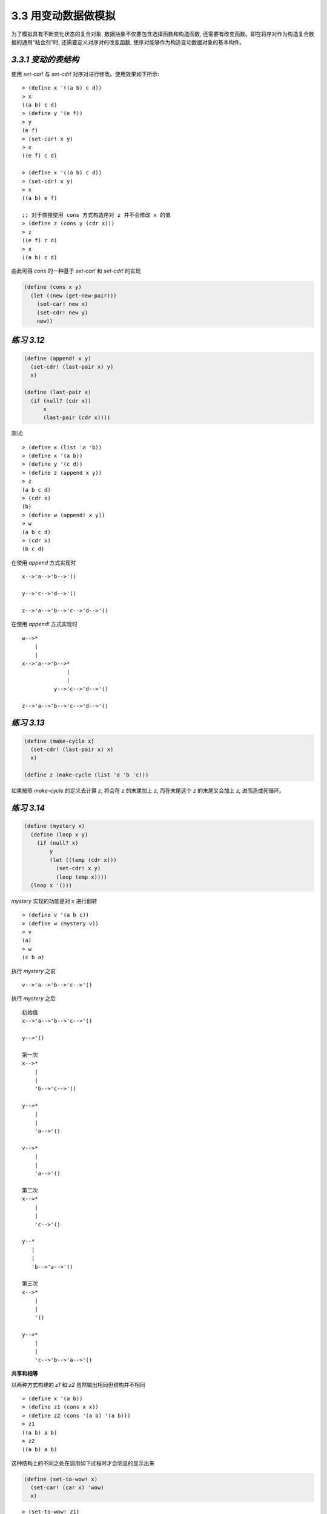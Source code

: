 3.3 用变动数据做模拟
===========================

为了模拟具有不断变化状态的复合对象, 数据抽象不仅要包含选择函数和构造函数, 还需要有改变函数。即在将序对作为构造复合数据的通用“粘合剂”时, 还需要定义对序对的改变函数, 使序对能够作为构造变动数据对象的基本构件。

*3.3.1 变动的表结构*
----------------------

使用 `set-car!` 与 `set-cdr!` 对序对进行修改。使用效果如下所示:

::

  > (define x '((a b) c d))
  > x
  ((a b) c d)
  > (define y '(e f))
  > y
  (e f)
  > (set-car! x y)
  > x
  ((e f) c d)

  > (define x '((a b) c d))
  > (set-cdr! x y)
  > x
  ((a b) e f)

  ;; 对于直接使用 cons 方式构造序对 z 并不会修改 x 的值
  > (define z (cons y (cdr x)))
  > z
  ((e f) c d)
  > x
  ((a b) c d)

由此可得 `cons` 的一种基于 `set-car!` 和 `set-cdr!` 的实现

.. code-block:: scheme

  (define (cons x y)
    (let ((new (get-new-pair)))
      (set-car! new x)
      (set-cdr! new y)
      new))

*练习 3.12*
---------------

.. code-block:: scheme

  (define (append! x y)
    (set-cdr! (last-pair x) y)
    x)

  (define (last-pair x)
    (if (null? (cdr x))
        x
        (last-pair (cdr x))))

测试:

::

  > (define x (list 'a 'b))
  > (define x '(a b))
  > (define y '(c d))
  > (define z (append x y))
  > z
  (a b c d)
  > (cdr x)
  (b)
  > (define w (append! x y))
  > w
  (a b c d)
  > (cdr x)
  (b c d)

在使用 `append` 方式实现时

::

  x-->'a-->'b-->'()

  y-->'c-->'d-->'()

  z-->'a-->'b-->'c-->'d-->'()

在使用 `append!` 方式实现时

::

  w-->*
      |
      |
  x-->'a-->'b-->*
                |
                |
            y-->'c-->'d-->'()

  z-->'a-->'b-->'c-->'d-->'()


*练习 3.13*
--------------

.. code-block:: scheme

  (define (make-cycle x)
    (set-cdr! (last-pair x) x)
    x)

  (define z (make-cycle (list 'a 'b 'c)))

如果按照 `make-cycle` 的定义去计算 `z`, 将会在 `z` 的末尾加上 `z`, 而在末尾这个 `z` 的末尾又会加上 `z`, 进而造成死循环。

*练习 3.14*
---------------

.. code-block:: scheme

  (define (mystery x)
    (define (loop x y)
      (if (null? x)
          y
          (let ((temp (cdr x)))
            (set-cdr! x y)
            (loop temp x))))
    (loop x '()))

`mystery` 实现的功能是对 `x` 进行翻转

::

  > (define v '(a b c))
  > (define w (mystery v))
  > v
  (a)
  > w
  (c b a)

执行 `mystery` 之前

::

  v-->'a-->'b-->'c-->'()

执行 `mystery` 之后

::

  初始值
  x-->'a-->'b-->'c-->'()

  y-->'()

  第一次
  x-->*
      |
      |
      'b-->'c-->'()

  y-->*
      |
      |
      'a-->'()

  v-->*
      |
      |
      'a-->'()

  第二次
  x-->*
      |
      |
      'c-->'()

  y--*
     |
     |
     'b-->'a-->'()

  第三次
  x-->*
      |
      |
      '()

  y-->*
      |
      |
      'c-->'b-->'a-->'()

**共享和相等**

以两种方式构建的 `z1` 和 `z2` 虽然输出相同但结构并不相同

::

  > (define x '(a b))
  > (define z1 (cons x x))
  > (define z2 (cons '(a b) '(a b)))
  > z1
  ((a b) a b)
  > z2
  ((a b) a b)

这种结构上的不同之处在调用如下过程时才会明显的显示出来

.. code-block:: scheme

  (define (set-to-wow! x)
    (set-car! (car x) 'wow)
    x)

::

  > (set-to-wow! z1)
  ((wow b) wow b)
  > (set-to-wow! z2)
  ((wow b) a b)

对于这种情况, 可以使用 `eq?` 来校验是否为同一个对象

::

  > (define z1 (cons x x))
  > (define z2 (cons '(a b) '(a b)))
  > (eq? (car z1) (cdr z1))
  #t
  > (eq? (car z2) (cdr z2))
  #f

*练习 3.15*
----------------

::

  调用 set-to-wow! 之前

  z1-->*-->*-->'()
      |    |
      |<---|
      |
      x-->'a-->'b-->'()

  z2-->*---->*---->'()
       |     |
       |     |
       |     |
       | y-->'a-->'b--'()
       |
   x-->'a-->'b-->'()

  调用 set-to-wow! 之后

  z1-->*-->*--'()
      |    |
      |<---|
      |
      x-->'wow-->'b-->'()

  z2-->*---->*---->'()
       |     |
       |     |
       |     |
       | y-->'a-->'b--'()
       |
   x-->'wow-->'b-->'()

*练习 3.16*
---------------

.. code-block:: scheme

  (define (count-pairs x)
    (if (not (pair? x))
        0
        (+ (count-pairs (car x))
           (count-pairs (cdr x))
           1)))

::

  > (define x '(a b c))
  > (count-pairs x)
  3
  > (define x '((a b) c))
  > (count-pairs x)
  > (define x '(((a) (b) (c))))
  > (count-pairs x)
  7

使用 *3.13* 中的 `make-cycle` 过程构造一个死循环的结构将会使 `count-pairs` 无法返回结果

*练习 3.17*
--------------------

.. code-block:: scheme

  (define (count-pairs x)
    (length (set-pairs x)))

  ;; 设定使用 result 记录已经出现过的序对
  ;; 然后遍历 pairs
  ;; 依次判断其子序对是否在 result 中是否已经出现过
  (define (set-pairs x)
    (define (not-found? pairs result)
      (if (pair? result)
          (if (equal? (car result) pairs)
              #f
              (not-found? pairs (cdr result)))
          #t))
    (define (iter pairs result)
      (if (and (pair? pairs)
               (not-found? pairs result))
          (iter (car pairs)
                (iter (cdr pairs)
                      (cons pairs result)))
          result))
    (iter x '()))

*练习 3.18*
-----------------

.. code-block:: scheme

  (define (find-cycle? x)
    (let ((y '(())))
      (define (iter pairs)
        (if (null? pairs)
            #f
            (if (equal? (car pairs) y)
                #t
                (and (set-car! pairs y)
                     (iter (cdr pairs) y)))))
      (iter x)))

测试验证

::

  > (define x '(1 2 3))
  > (find-cycle? x)
  #f
  > (set-cdr! (last-pair x) x)
  > (find-cycle? x)
  #t

*练习 3.19*
---------------

如果存在环, 则可以想像两个人在环形的操场上跑步, 速度快的人势必会在超过速度慢的人之后又在某个时间点从后面追上他, 则此时两者位置相同; 而如果是在直线的跑道上, 则速度快的人直接到了重点, 两者只在起点处在相同的位置, 其它时刻都不会在相同的位置。

因此可以设计步长分别为 1 和 2 对序对进行遍历, 看是否能出现重合, 如果出现则说明存在环。

.. code-block:: scheme

  (define (new-find-cycle? pairs)
    ;; 根据不同的步长在序对中查找对应的记录
    (define (find-next n lst)
      (cond ((= 0 n)
             lst)
            ((null? lst)
             '())
            (else (find-next (- n 1)
                             (cdr lst)))))
    ;; 迭代处理, 比较移动不同步长后得到的记录是否相同, 并由此判断是否存在环
    (define (iter x y)
      (let ((step-1 (find-next 1 x))
            (step-2 (find-next 2 y)))
        (cond ((or (null? step-1)
                   (null? step-2))
               #f)
              ((eq? step-1 step-2)
               #t)
              (else (iter step-1 step-2)))))
    (iter pairs pairs))

::

  > (define x '(1 2 3))
  > (new-find-cycle? x)
  #f
  > (set-cdr! (last-pair x) x)
  > (new-find-cycle? x)
  #t

**改变也就是赋值**

根据序对的过程表示, 同样可以为其添加赋值的功能

.. code-block:: scheme

  (define (cons x y)
    (define (set-x! v) (set! x v))
    (define (set-y! v) (set! y v))
    (define (dispatch m)
      (cond ((eq? m 'car) x)
            ((eq? m 'cdr) y)
            ((eq? m 'set-car!) set-x!)
            ((eq? m 'set-cdr!) set-y!)
            (else (error "Undefined operation: CONS" m))))
    dispatch)

  (define (car z) (z 'car))
  (define (cdr z) (z 'cdr))

  (define (set-car! z new-value)
    ((z 'set-car!) new-value)
    z)

  (define (set-cdr! z new-value)
    ((z 'set-cdr!) new-value)
    z)

*练习 3.20*
-----------------


::

  (define x (cons 1 2))

          +----------------------------+
   全局环境 |                            |
   -----> |  x                         |
          +--|-------------------------+
             |           ^
             |           |
             |        +------------+
             |  E1--> | x: 1       |
             |        | y: 2       |
             +------->| body: ...  |
                      +------------+

  (define z (cons x x))

         +-------------------------------------------------------+
  全局环境 |                                                       |
  -----> |   z                           x                       |
         +---|---------------------------|-----------------------+
             |           ^               |          ^
             |           |               |          |
             |           |               |      +-----------+
             |           |               |      | x: 1      |
             |           |               |      | y: 2      |
             |           |               |      |           |
             |           |               +----->| body: ... |
             |           |                      +-----------+
             |           |                         ^ ^
             |           |                         | |
             |        +-----------+                | |
             |  E2--> | x: ------------------------+ |
             |        | y: --------------------------+
             |        |           |
             +------->| body: ... |
                      +-----------+

  (set-car! (cdr z) 17)

         +-------------------------------------------------------+
  全局环境 |                                                       |
  -----> |   z                           x                       |
         +---|---------------------------|-----------------------+
             |           ^               |          ^
             |           |               |          |
             |           |               |      +-----------+
             |           |               |      | x: 17     |
             |           |               |      | y: 2      |
             |           |               |      |           |
             |           |               +----->| body: ... |
             |           |                      +-----------+
             |           |                         ^ ^
             |           |                         | |
             |        +-----------+                | |
             |  E2--> | x: ------------------------+ |
             |        | y: --------------------------+
             |        |           |
             +------->| body: ... |
                      +-----------+

*3.3.2 队列的表示*
----------------------

先入先出队列涉及到的基本操作

.. code-block:: scheme

  ;; 构造函数
  ;; 返回一个空队列
  (make-queue)

  ;; 选择函数
  ;; 检查队列是否为空
  (empty-queue? <queue>)
  ;; 返回队列的头
  (front-queue <queue>)

  ;; 改变函数
  ;; 插入数据项到队尾, 并返回经过修改的队列
  (insert-queue! <queue> <item>)
  ;; 删除队尾的数据项, 并返回经过修改的队列
  (delete-queue! <queue>)

为提高队列的操作效率, 设计两个指针: 头指针 front-ptr 和尾指针 rear-ptr

.. figure:: fig/Fig3.19b.std.svg

带头尾指针的队列结构

选择和修改头尾指针的操作实现

.. code-block:: scheme

  ;; 选择函数的实现
  (define (front-ptr queue) (car queue))
  (define (rear-ptr queue) (cdr queue))

  ;; 修改函数的实现
  (define (set-front-ptr! queue item)
    (set-car! queue item))
  (define (set-rear-ptr! queue item)
    (set-cdr! queue item))

  ;; 头指针为空则队列为空
  ;; 中文版 181 页此处翻译有误
  (define (empty-queue? queue)
    (null? (front-ptr queue)))

  ;; 构造函数
  (define (make-queue) (cons '() '()))

  ;; 获取队头
  (define (front-queue queue)
    (if (empty-queue? queue)
        (error "FRONT called with an
                empty queue" queue)
        (car (front-ptr queue))))


.. figure:: fig/Fig3.20c.std.svg

插入数据项的实现

.. code-block:: scheme

  (define (insert-queue! queue item)
    ;; 首先基于数据项构造一个新序对
    (let ((new-pair (cons item '())))
      ;; 然后判断队列是否为空
      (cond ((empty-queue? queue)
             ;; 如果为空则将头尾指针都指向新序对
             (set-front-ptr! queue new-pair)
             (set-rear-ptr! queue new-pair)
             queue)
            ;; 否则将队尾指针的 cdr 修改为新序对
            ;; 并将队尾指针指向新序对
            (else (set-cdr! (rear-ptr queue)
                            new-pair)
                  (set-rear-ptr! queue new-pair)
                  queue))))

.. figure:: fig/Fig3.21c.std.svg

删除数据项的实现

.. code-block:: scheme

  (define (delete-queue! queue)
    ;; 删除数据项时对于空队列报错
    (cond ((empty-queue? queue)
           (error "DELETE! called with
                   an empty queue" queue))
          ;; 非空队列则将头指针指向原来头指针的 cdr 即可
          (else (set-front-ptr!
                 queue
                 (cdr (front-ptr queue)))
                queue)))


*练习 3.21*
--------------

因为在第一次往队列中插入数据项时, 使用了如下操作

.. code-block:: scheme

  (set-front-ptr! queue new-pair)
  (set-rear-ptr! queue new-pair)

因此造成了这样的输出效果

::

  > (define q1 (make-queue))
  > (insert-queue! q1 'a)
  ((a) a)
  > (insert-queue! q1 'b)
  ((a b) b)
  > (delete-queue! q1)
  ((b) b)
  > (delete-queue! q1)
  (() b)

这里输出的是先入先出队列的底层实现, 如果想输出队列的值, 则可以直接采用如下方式实现

.. code-block:: scheme

  (define (print-queue queue)
    (display (front-ptr queue))
    (newline))

测试验证

::

  > (define q1 (make-queue))
  > (insert-queue! q1 'a)
  ((a) a)
  > (print-queue q1)
  (a)
  > (insert-queue! q1 'b)
  ((a b) b)
  > (print-queue q1)
  (a b)
  > (delete-queue! q1)
  ((b) b)
  > (print-queue q1)
  (b)
  > (insert-queue! q1 'c)
  ((b c) c)
  > (print-queue q1)
  (b c)
  > (delete-queue! q1)
  ((c) c)
  > (print-queue q1)
  (c)
  > (delete-queue! q1)
  (() c)
  > (print-queue q1)
  ()

*练习 3.22*
----------------

.. code-block:: scheme

  (define (make-queue)
    (let ((front-ptr '())
          (rear-ptr '()))
      (define (set-front-ptr! item)
        (set! front-ptr item))
      (define (set-rear-ptr! item)
        (set! rear-ptr item))
      (define (empty-queue?)
        (null? front-ptr))
      (define (front-queue)
        (if (null? front-ptr)
            (error "FRONT called with an empty queue")
            (car front-ptr)))
      (define (insert-queue! item)
        (let ((new-pair (cons item '())))
          (cond ((empty-queue?)
                 (set-front-ptr! new-pair)
                 (set-rear-ptr! new-pair))
                (else (set-cdr! rear-ptr new-pair)
                      (set-rear-ptr! new-pair)))))
      (define (delete-queue!)
        (if (empty-queue?)
            (error "DELETE called with an emtpy queue")
            (set-front-ptr! (cdr front-ptr))))
      (define (print-queue)
        (display front-ptr)
        (newline))
      (define (dispatch m)
        (cond ((eq? m 'empty-queue?) empty-queue?)
              ((eq? m 'front-queue) front-queue)
              ((eq? m 'insert-queue!) insert-queue!)
              ((eq? m 'delete-queue!) delete-queue!)
              ((eq? m 'print-queue) print-queue)
              (else (error "undefined operation--QUEUE" m))))
      dispatch))

测试验证

::

  > (define q (make-queue))
  > ((q 'insert-queue!) 'a)
  > ((q 'print-queue))
  (a)
  > ((q 'insert-queue!) 'b)
  > ((q 'print-queue))
  (a b)
  > ((q 'insert-queue!) 'c)
  > ((q 'print-queue))
  (a b c)
  > ((q 'delete-queue!))
  > ((q 'print-queue))
  (b c)
  > ((q 'insert-queue!) 'd)
  > ((q 'print-queue))
  (b c d)

*练习 3.23*
----------------

为保证所有操作在 :math:`\Theta(1)` 步骤内完成, 应使用双向链表实现双端队列, 其结构示例如下所示:

.. figure:: fig/deque.png

.. code-block:: scheme

  ;; 双向链表需要记录前驱和后继
  ;; 这里以 (cons (cons value prev) next) 构造基本节点
  (define (make-deque)
    (cons '() '()))

  (define (empty-deque? deque)
    (null? (front-ptr deque)))

  (define (front-deque deque)
    (if (empty-deque? deque)
        (error "FRONT called with en empty deque" deque)
        (car (front-ptr deque))))

  (define (rear-deque deque)
    (if (empty-deque? deque)
        (error "REAR called with en empty deque" deque)
        (car (rear-ptr deque))))

  (define (insert-deque! deque item flag)
    (let ((new-pair (cons (cons item '()) '())))
      (cond ((empty-deque? deque)
             (set-front-ptr! deque new-pair)
             (set-rear-ptr! deque new-pair))
            ;; 从头部插入
            ((eq? flag 'front)
             ;; 设置头指针的前驱为新节点
             (set-cdr! (car (front-ptr deque)) new-pair)
             ;; 设置新节点的后继为原来的头指针
             (set-cdr! new-pair (front-ptr deque))
             ;; 设置新节点为队列的头
             (set-front-ptr! deque new-pair))
            ;; 从尾部插入
            (else
             ;; 设置尾指针的后继为新节点
             (set-cdr! (rear-ptr deque) new-pair)
             ;; 设置新节点的前驱为原来的尾指针
             (set-cdr! (car new-pair) (rear-ptr deque))
             ;; 设置新结点为队列的尾
             (set-rear-ptr! deque new-pair)))))

  (define (front-insert-deque! deque item)
    (insert-deque! deque item 'front))
  (define (rear-insert-deque! deque item)
    (insert-deque! deque item 'rear))

  (define (front-delete-deque! deque)
    (cond ((empty-deque? deque)
           (error "DELETE called with en empty deque" deque))
          (else
           ;; 设置头指针的后继为新的头指针
           (set-front-ptr! deque (cdr (front-ptr deque)))
           ;; 设置新的头指针的前驱为空
           (set-cdr! (car (front-ptr deque)) '()))))

  (define (rear-delete-deque! deque)
    (cond ((empty-deque? deque)
           (error "DELETE called with en empty deque" deque))
          (else
           ;; 设置尾指针的前驱为新的尾指针
           (set-rear-ptr! deque (cdar (rear-ptr deque)))
           ;; 设置新的尾指针的后继为空
           (set-cdr! (rear-ptr deque) '()))))

  (define (print-deque deque)
    (display
     (map car (front-ptr deque)))
    (newline))

测试验证

::

  > (define d (cons '() '()))
  > (front-insert-deque! d 'a)
  > (front-insert-deque! d 'b)
  > (rear-insert-deque! d 'c)
  > (rear-insert-deque! d 'd)
  > (print-deque d)
  (b a c d)
  > (front-delete-deque! d)
  > (print-deque d)
  (a c d)
  > (rear-delete-deque! d)
  > (print-deque d)
  (a c)

*3.3.3 表格的表示*
-----------------------

.. figure:: fig/Fig3.22c.std.svg

一维表格示例

.. code-block:: scheme

  ;; 查找指定 key 的关联记录
  (define (assoc key records)
    (cond ((null? records) false)
          ((equal? key (caar records))
           (car records))
          (else (assoc key (cdr records)))))

  ;; 查找指定 key 在表格中对应的值
  (define (lookup key table)
    (let ((record (assoc key (cdr table))))
      (if record
          (cdr record)
          false)))

  ;; 更新表格中 key 对应的 value
  (define (insert! key value table)
    (let ((record (assoc key (cdr table))))
      (if record
          (set-cdr! record value)
          (set-cdr! table
                    (cons (cons key value)
                          (cdr table)))))
    'ok)

  ;; 构造新表格
  (define (make-table)
    (list '*table*))

**二维表格**

.. figure:: fig/Fig3.22c.std.svg

二维表格示例

.. code-block:: scheme

  ;; 二维表格的查找过程
  ;; 首先根据 key-1 先查找到子表格
  ;; 然后在子表格中应用和一维表格相同的查找过程
  (define (lookup key-1 key-2 table)
    (let ((subtable (assoc key-1 (cdr table))))
      (if subtable
          (let ((record
                 (assoc key-2 (cdr subtable))))
            (if record (cdr record) false))
          false)))

  ;; 二维表格的插入数据
  ;; 首先根据 key-1 先查找子表格
  ;; 子表格存在应用与一维表格相同的插入数据过程
  ;; 子表格不存在由 key-2 构建子表格, 并将 key-1 插入到原表格
  (define (insert! key-1 key-2 value table)
    (let ((subtable (assoc key-1 (cdr table))))
      (if subtable
          (let ((record
                 (assoc key-2 (cdr subtable))))
            (if record
                (set-cdr! record value)
                (set-cdr!
                 subtable
                 (cons (cons key-2 value)
                       (cdr subtable)))))
          (set-cdr!
           table
           (cons (list key-1 (cons key-2 value))
                 (cdr table)))))
    'ok)

**创建局部表格**

以局部状态方式实现二维表格

.. code-block:: scheme

  (define (make-table)
    (let ((local-table (list '*table*)))
      (define (lookup key-1 key-2)
        (let ((subtable
               (assoc key-1 (cdr local-table))))
          (if subtable
              (let ((record
                     (assoc key-2
                            (cdr subtable))))
                (if record (cdr record) false))
              false)))
      (define (insert! key-1 key-2 value)
        (let ((subtable
               (assoc key-1 (cdr local-table))))
          (if subtable
              (let ((record
                     (assoc key-2
                            (cdr subtable))))
                (if record
                    (set-cdr! record value)
                    (set-cdr!
                     subtable
                     (cons (cons key-2 value)
                           (cdr subtable)))))
              (set-cdr!
               local-table
               (cons (list key-1
                           (cons key-2 value))
                     (cdr local-table)))))
        'ok)
      (define (dispatch m)
        (cond ((eq? m 'lookup-proc) lookup)
              ((eq? m 'insert-proc!) insert!)
              (else (error "Unknown operation: TABLE" m))))
      dispatch))

  ;; set 和 get 的实现

  (define operation-table (make-table))
  (define get (operation-table 'lookup-proc))
  (define put (operation-table 'insert-proc!))


*练习 3.24*
------------------

重新实现 `assoc` 过程, 其中 `equals?` 替换为传入的参数 `same-key?` 即可

.. code-block:: scheme

  (define (make-table same-key?)
    (let ((local-table (list '*table*)))
      (define (assoc key records)
        (cond ((null? records) #f)
              ((same-key? key (caar records))
               (car records))
              (else (assoc key (cdr records)))))
      (define (lookup key-1 key-2)
        (let ((subtable (assoc key-1 (cdr local-table))))
          (if subtable
              (let ((record (assoc key-2 (cdr subtable))))
                (if record
                    (cdr record)
                    #f))
              #f)))
      (define (insert! key-1 key-2 value)
        (let ((subtable (assoc key-1 (cdr local-table))))
          (if subtable
              (let ((record (assoc key-2 (cdr subtable))))
                (if record
                    (set-cdr! record value)
                    (set-cdr! subtable (cons (cons key-2 value)
                                             (cdr subtable)))))
              (set-cdr! local-table
                        (cons (list key-1 (cons key-2 value))
                              (cdr local-table)))))
        'ok)
      (define (dispatch m)
        (cond ((eq? m 'lookup-proc) lookup)
              ((eq? m 'insert-proc!) insert!)
              (else (error "Unknown operation: TABLE" m))))
      dispatch))

测试验证:

::

  > (define table (make-table equal?))
  > (define get (operation-table 'lookup-proc))
  > (define put (operation-table 'insert-proc!))
  > (put 'sub1 'key1 'val1)
  ok
  > (put 'sub1 'key2 'val2)
  ok
  > (put 'sub2 'key3 'val3)
  ok
  > (get 'sub1 'key2)
  val2

然后自定义一个比较相同的函数

.. code-block:: scheme

  (define (same-num? n1 n2)
    (if (<= (abs (- n1 n2)) 0.5)
        #t
        #f))

测试验证

::

  > (define table (make-table same-num?))
  > (define get (table 'lookup-proc))
  > (define put (table 'insert-proc!))
  > (put 1.0 10.0 'val1)
  ok
  > (put 1.0 20.0 'val2)
  ok
  > (put 2.0 30.0 'val3)
  ok
  > (get 1.0 10.0)
  val1
  > (get 1.0 10.5)
  val1

*练习 3.25*
----------------

.. code-block:: scheme

  ;; 构造函数与之前相同
  (define (make-table)
    (list '*table*))

  ;; 查找函数与之前相同
  (define (assoc key records)
    (cond ((null? records) #f)
          ((equal? key (caar records))
           (car records))
          (else (assoc key (cdr records)))))

  ;; 查找时递归查找
  (define (lookup keys table)
  (if (null? keys)
      #f
      (let ((key1 (car keys))
            (key2 (cdr keys)))
        (let ((record (assoc key1 (cdr table))))
          (if record
              (if (null? key2)
                  (cdr record)
                  (lookup key2 record))
              #f)))))

  ;; 插入时分情况处理
  (define (insert! keys value table)
    (let ((key1 (car keys))
          (key2 (cdr keys)))
      (let ((record (assoc key1 (cdr table))))
        (cond ((and record
                    key2)
               (insert! key2 value record)
               table) ;; 有记录且关键字列表非空时对子表递归处理
              ((and record
                    (null? key2))
               (set-cdr! record value)
               table) ;; 有记录且无其它关键字时直接更新
              ((and (not record)
                    (null? key2))
               (set-cdr! table
                         (cons (cons key1 value)
                               (cdr table)))
               table) ;; 没有记录且没有其它关键字则直接构建记录
              ((and (not record)
                    key2)
               (set-cdr! table
                         (cons (insert! key2 value (cons key1 '()))
                               (cdr table)))
               table) ;; 没有记录且有其它关键字则直接构建子表
              ))))

  ;; 兼容非列表的情况
  (define (put keys value table)
    (if (pair? keys)
        (insert! keys value table)
        (insert! (list keys) value table)))

  (define (get keys table)
    (if (pair? keys)
        (lookup keys table)
        (lookup (list keys) table)))

测试验证

::

  > (define table (make-table))
  > (put '(key1 key2 key3) 'test table)
  (*table* (key1 (key2 (key3 . test))))
  > (get '(key1 key2 key3) table)
  test
  > (put 'key4 'demo table)
  (*table* (key4 . demo) (key1 (key2 (key3 . test))))
  > (get 'key4 table)
  demo

*练习 3.26*
-------------

.. code-block:: scheme

  ;; 实现树及其对应的函数
  (define (make-tree key value)
    (list (cons key value) '() '()))
  (define (get-tree-key tree)
    (caar tree))
  (define (get-tree-value tree)
    (cdar tree))
  (define (get-tree-left tree)
    (cadr tree))
  (define (get-tree-right tree)
    (caddr tree))
  (define (set-tree-key! tree key)
    (set-car! (car tree) key))
  (define (set-tree-value! tree value)
    (set-cdr! (car tree) value))
  (define (set-tree-left! tree left)
    (set-car! (cdr tree) left))
  (define (set-tree-right! tree right)
    (set-car! (cddr tree) right))
  (define (tree-empty? tree)
    (null? tree))

  ;; 支持多种数据类型的排序
  (define (compare-string x y)
    (cond ((string=? x y) 0)
          ((string>? x y) 1)
          ((string<? x y) -1)))
  (define (compare-symbol x y)
    (compare-string (symbol->string x)
                    (symbol->string y)))
  (define (compare-number x y)
    (cond ((= x y) 0)
          ((> x y) 1)
          ((< x y) -1)))

  (define (assoc key tree compare)
    (if (tree-empty? tree)
        '()
        (let ((compare-result (compare key (get-tree-key tree))))
          (cond ((= 0 compare-result)
                 (get-tree-value tree))
                ((= 1 compare-result)
                 (assoc key (get-tree-right tree) compare))
                (else
                 (assoc key (get-tree-left tree) compare))))))

  (define (adjoin-tree key value tree compare)
    (if (tree-empty? tree)
        (make-tree key value)
        (let ((compare-result (compare key (get-tree-key tree))))
          (cond ((= 0 compare-result)
                 (set-tree-value! value tree)
                 tree)
                ((= 1 compare-result)
                 (set-tree-right!
                  tree
                  (adjoin-tree key value (get-tree-right tree) compare))
                 tree)
                (else
                 (set-tree-left!
                  tree
                  (adjoin-tree key value (get-tree-left tree) compare))
                 tree)))))

测试验证

::

  > (define t (adjoin-tree 'a 1024 '() compare-symbol))
  > (assoc 'a t compare-symbol)
  1024
  > (define t (adjoin-tree 'b 2048 t compare-symbol))
  > (assoc 'b t compare-symbol)
  2048
  > (define t (adjoin-tree 'c 4096 t compare-symbol))
  > (assoc 'c t compare-symbol)
  4096
  > (assoc 'd t compare-symbol)
  ()
  > t
  ((a . 1024) () ((b . 2048) () ((c . 4096) () ())))

然后实现表及其函数

.. code-block:: scheme

  (define (make-table compare)
    (let ((t '()))
      (define (empty?)
        (tree-empty? t))
      (define (insert! key value)
        (set! t (adjoin-tree key value t compare))
        'OK)
      (define (lookup key)
        (let ((result (assoc key t compare)))
          (if (null? result)
              #f
              result)))
      (define (display-tree tree)
        (display t)
        (newline))
      (define (dispatch m)
        (cond ((eq? m 'insert!)
               insert!)
              ((eq? m 'lookup)
               lookup)
              ((eq? m 'empty?)
               (empty?))
              ((eq? m 'display)
               (display-tree t))
              (else
               (error "Unknow mode: " m))))
      dispatch))

测试验证

::

  > (define t (make-table compare-symbol))
  > (t 'empty?)
  #t
  > ((t 'insert!) 'a 1024)
  OK
  > ((t 'lookup) 'a)
  1024
  > ((t 'insert!) 'b 2048)
  OK
  > ((t 'lookup) 'b)
  2048
  > ((t 'lookup) 'c)
  #f
  > (t 'display)
  ((a . 1024) () ((b . 2048) () ()))

*练习 3.27*
-------------

.. code-block:: scheme

  (define memo-fib
    (memoize
      (lambda (n)
        (cond ((= n 0) 0)
              ((= n 1) 1)
              (else
                (+ (memo-fib (- n 1))
                   (memo-fib (- n 2))))))))

  (define (memoize f)
    (let ((table (make-table)))
      (lambda (x)
        (let ((previously-computed-result
               (lookup x table)))
          (or previously-computed-result
              (let ((result (f x)))
                (insert! x result table)
                result))))))

首先展开 `(memo-fib 3)`

::

  (memoize
   (+ (memo-fib 2)
      (memo-fib 1)))

继续展开

::

  (memoize
   (+ (memoize
       (+ (memo-fib 1)
          (memo-fib 0)))
      (memoize 1)))

继续展开

::

  (memoize
   (+ (memoize
        (+ (memoize 1)
           (memoize 0)))
      (memoize 1)))

此时开始展开 `(memoize 0)`

::

  (let ((table (make-table)))
    (let ((previously-computed-result (lookup 0 table)))
      (or previously-computed-result
          (let ((result 0))
            (insert! 0 result table)
            result))))

此时 `table` 为空, 执行 `insert!` 操作后返回 `result`, 即将 0 插入 `table` 并返回 0

同理处理 `(memoize 1)`, 将 1 插入 `table` 并返回 1

然后开始计算

::

  (memoize
   (+ (memoize 1)
      (memoize 1)))

此时 `lookup` 在 `table` 中找到 1, 直接返回, 因此最终结果为 2, 将 2 插入 `table` 并返回 2
